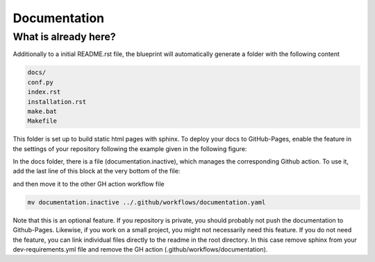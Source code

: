
*************
Documentation
*************

What is already here?
---------------------

Additionally to a initial README.rst file, the blueprint will automatically generate a folder with the following content

.. code:: shell

    docs/
    conf.py
    index.rst
    installation.rst
    make.bat
    Makefile

This folder is set up to build static html pages with sphinx. To deploy your docs to GitHub-Pages, enable the feature
in the settings of your repository following the example given in the following figure:

.. image:: static/github_pages_setiings.png

In the docs folder, there is a file (documentation.inactive), which manages the corresponding Github action. To use it,
add the last line of this block at the very bottom of the file:

.. code::
    with:
        force: true
        branch: gh-pages
        directory: gh-pages
        github_token: ${{ secrets.GITHUB_TOKEN }}

and then move it to the other GH action workflow file

.. code::

    mv documentation.inactive ../.github/workflows/documentation.yaml

Note that this is an optional feature. If you repository is private, you should probably not push the documentation to
Github-Pages. Likewise, if you work on a small project, you might not necessarily need this feature. If you do not need
the feature, you can link individual files directly to the readme in the root directory. In this case remove sphinx from
your dev-requirements.yml file and remove the GH action (.github/workflows/documentation).
